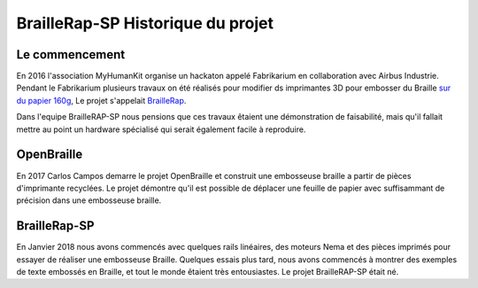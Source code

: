 BrailleRap-SP Historique du projet
==================================

Le commencement
---------------

En 2016 l'association MyHumanKit organise un hackaton appelé Fabrikarium en collaboration avec Airbus Industrie. Pendant le Fabrikarium plusieurs travaux on été réalisés 
pour modifier ds imprimantes 3D pour embosser du Braille `sur du papier 160g <https://myhumankit.org/actualite/fabrikarium-2016-au-croisement-des-mondes/>`_,
Le projet s'appelait `BrailleRap <https://github.com/arthursw/BrailleRap/blob/master/Documentation/documentation-en.md>`_.

Dans l'equipe BrailleRAP-SP nous pensions que ces travaux êtaient une démonstration de faisabilité, mais qu'il fallait mettre au point un hardware spécialisé qui serait 
également facile à reproduire.


OpenBraille
-----------
En 2017 Carlos Campos demarre le projet OpenBraille et construit une embosseuse braille a partir de pièces d'imprimante recyclées. Le projet démontre qu'il est possible de 
déplacer une feuille de papier avec suffisammant de précision dans une embosseuse braille. 

BrailleRap-SP
-------------
En Janvier 2018 nous avons commencés avec quelques rails linéaires, des moteurs Nema et des pièces imprimés pour essayer de réaliser une embosseuse Braille. Quelques essais plus tard,
nous avons commencés à montrer des exemples de texte embossés en Braille, et tout le monde êtaient très entousiastes. Le projet BrailleRAP-SP était né.  
 

.. raw:: html

    <div style="position: relative; padding-bottom: 56.25%; height: 0; overflow: hidden; max-width: 100%; height: auto;">
	    <iframe width="560" height="315" src="https://www.youtube.com/embed/IYYWQi-H3YY" frameborder="0" allow="autoplay; encrypted-media" allowfullscreen style="position: absolute; top: 0; left: 0; width: 100%; height: 100%;"> </iframe> 
    </div>


